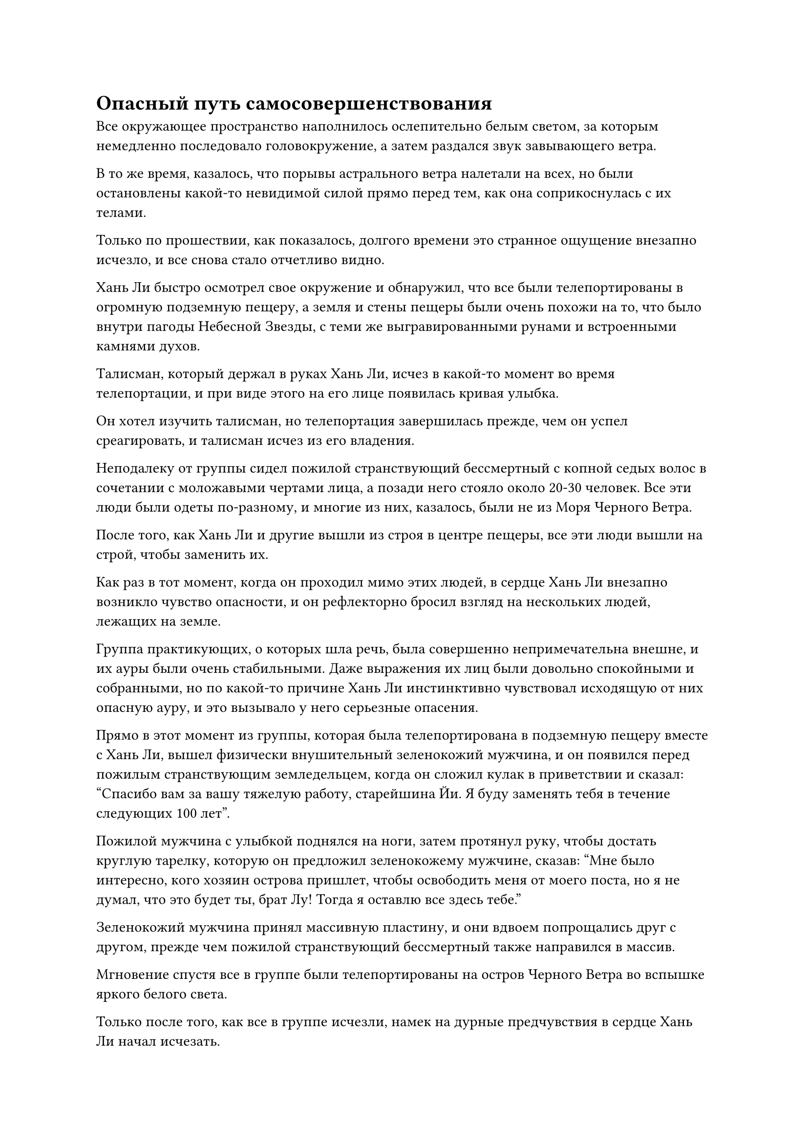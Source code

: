 = Опасный путь самосовершенствования

Все окружающее пространство наполнилось ослепительно белым светом, за которым немедленно последовало головокружение, а затем раздался звук завывающего ветра.

В то же время, казалось, что порывы астрального ветра налетали на всех, но были остановлены какой-то невидимой силой прямо перед тем, как она соприкоснулась с их телами.

Только по прошествии, как показалось, долгого времени это странное ощущение внезапно исчезло, и все снова стало отчетливо видно.

Хань Ли быстро осмотрел свое окружение и обнаружил, что все были телепортированы в огромную подземную пещеру, а земля и стены пещеры были очень похожи на то, что было внутри пагоды Небесной Звезды, с теми же выгравированными рунами и встроенными камнями духов.

Талисман, который держал в руках Хань Ли, исчез в какой-то момент во время телепортации, и при виде этого на его лице появилась кривая улыбка.

Он хотел изучить талисман, но телепортация завершилась прежде, чем он успел среагировать, и талисман исчез из его владения.

Неподалеку от группы сидел пожилой странствующий бессмертный с копной седых волос в сочетании с моложавыми чертами лица, а позади него стояло около 20-30 человек. Все эти люди были одеты по-разному, и многие из них, казалось, были не из Моря Черного Ветра.

После того, как Хань Ли и другие вышли из строя в центре пещеры, все эти люди вышли на строй, чтобы заменить их.

Как раз в тот момент, когда он проходил мимо этих людей, в сердце Хань Ли внезапно возникло чувство опасности, и он рефлекторно бросил взгляд на нескольких людей, лежащих на земле.

Группа практикующих, о которых шла речь, была совершенно непримечательна внешне, и их ауры были очень стабильными. Даже выражения их лиц были довольно спокойными и собранными, но по какой-то причине Хань Ли инстинктивно чувствовал исходящую от них опасную ауру, и это вызывало у него серьезные опасения.

Прямо в этот момент из группы, которая была телепортирована в подземную пещеру вместе с Хань Ли, вышел физически внушительный зеленокожий мужчина, и он появился перед пожилым странствующим земледельцем, когда он сложил кулак в приветствии и сказал: "Спасибо вам за вашу тяжелую работу, старейшина Йи. Я буду заменять тебя в течение следующих 100 лет".

Пожилой мужчина с улыбкой поднялся на ноги, затем протянул руку, чтобы достать круглую тарелку, которую он предложил зеленокожему мужчине, сказав: "Мне было интересно, кого хозяин острова пришлет, чтобы освободить меня от моего поста, но я не думал, что это будет ты, брат Лу! Тогда я оставлю все здесь тебе."

Зеленокожий мужчина принял массивную пластину, и они вдвоем попрощались друг с другом, прежде чем пожилой странствующий бессмертный также направился в массив.

Мгновение спустя все в группе были телепортированы на остров Черного Ветра во вспышке яркого белого света.

Только после того, как все в группе исчезли, намек на дурные предчувствия в сердце Хань Ли начал исчезать.

Тем временем зеленокожий мужчина убрал массивную пластину, повернулся ко всем и объявил: "С этого дня телепортационная система пещеры Черного Ветра будет закрыта на 100 лет. Если вы хотите вернуться в Море Черного Ветра, приходите через 100 лет, когда массив вновь откроется. Конечно, вы должны подготовить достаточное количество камней бессмертного происхождения, чтобы покрыть стоимость телепортации.

“Если вы покинете эту пещеру и отправитесь на север вдоль береговой линии на несколько тысяч километров, вы достигнете Приморского города. Те из вас, кто впервые посещает континент Первобытной волны, могут остановиться в Приморском городе за кое-какими припасами, прежде чем продолжить свой путь. Я желаю всем вам счастливого пути".

Все сложили кулаки в приветствии зеленокожему мужчине, прежде чем выйти из подземной пещеры.

Хань Ли последовал за всеми из пещеры, и его сразу же встретил легкий рыбный запах в воздухе, который донес до его ноздрей морской бриз.

Он поднялся в воздух, и с этой выгодной позиции ему стало видно, что он находится над огромным и бескрайним морем.

Прямо перед ним был неспокойный океан, в то время как позади него была извилистая береговая линия, а пещера, из которой он только что вышел, располагалась в хорошо скрытой скале на побережье.

Люди, прибывшие сюда вместе с Хань Ли, не задержались здесь надолго, прежде чем разбежаться во все стороны, и женщина в красном платье тоже ушла.

После краткого размышления Хань Ли начал лететь на север вдоль береговой линии в виде полосы лазурного света.

Первоначально пейзаж внизу был довольно бесплодным и безлюдным, но после некоторого полета начали появляться обширные леса.

Деревья в этом месте были удивительно высокими, и здесь было очень часто можно увидеть деревья высотой около 1000 футов, напоминающие ряд высоких гор. Земля была покрыта толстым слоем опавших листьев, а также бесчисленными кустарниками и сорняками, что придавало ей первозданный вид, как будто нога человека никогда не ступала в это место.

Лес простирался вдаль, насколько хватало глаз, и Хань Ли мог слышать рев определенного вида демонического зверя, раздающийся впереди.

Первозданная аура этого места пробудила в сердце Хань Ли давно отсутствовавшее чувство волнения, и после почти часового полета в поле его зрения начали появляться очертания прибрежного города.

Город был не очень большим, всего несколько сотен километров в радиусе, и он был полностью окутан световым барьером, напоминавшим плотную пленку желтого песка. На первый взгляд казалось, что весь город покрыт гигантским панцирем желтой черепахи, а над городскими воротами древним текстом были начертаны слова "Приморский город".

В желтом световом барьере было только одно отверстие, которое открывало доступ к городским воротам, и это был довольно оживленный и шумный район, где культиваторы иногда выходили из города поодиночке или группами, чтобы улететь в лес впереди.

В то же время из леса в сторону города вылетели культиваторы. Многие из них выглядели довольно потрепанно, а у некоторых даже были пятна крови на одежде, но большинство из них казались весьма взволнованными.

Хань Ли быстро спустился на землю, и к этому моменту он уже убрал свою ауру, выдавая себя за культиватора телесной интеграции, когда присоединился к толпе, которая входила в город.

У городских ворот стояли две команды охранников в лазурных одеждах, и все они находились на стадии пространственной закалки, в то время как их лидером был культиватор телесной интеграции.

Однако эти охранники не вызывали никаких вопросов у людей, въезжающих в город. Даже такому совершенно незнакомому человеку, как Хань Ли, его впустили в город после выдачи нескольких камней духа в качестве оплаты.

За городскими воротами была широкая улица, которая тянулась вглубь города, и вдоль улицы тянулись всевозможные магазины.

В городе не было особенно большого населения, но большинство из них были земледельцами с высокими базами культивации, и смертные были здесь чрезвычайно редким зрелищем.

Магазины, выстроившиеся вдоль улиц, не были особенно элегантными. На самом деле, они были довольно грубыми на вид, продавая такие товары, как спиртовые травы, руда, материалы для демонических зверей и другие виды материалов.

После краткого осмотра Хань Ли обнаружил, что, несмотря на грубый внешний вид магазинов, все продаваемые товары, казалось, были довольно высокого качества, которые ни в малейшей степени не уступали самым престижным магазинам города Черного Ветра.

Вместо того, чтобы называть это городом, было бы точнее назвать Приморский город пунктом снабжения культиваторов.

Немного понаблюдав за окрестностями, Хань Ли направился к магазину разнообразных товаров.

В магазине больше никого не было, кроме отвратительного мужчины с оспинами по всему лицу, сидевшего за прилавком, и он поспешно вскочил на ноги при виде Хань Ли.

Рябой человек был всего лишь культиватором Трансформации Божества, и он проявлял очень уважительное поведение после того, как почувствовал ауру стадии интеграции тела Хань Ли. "Чем я могу вам помочь, старший? Мой магазин не очень большой, но у меня очень широкий ассортимент товаров, который наверняка удовлетворит все ваши потребности".

"Вы здесь продаете карты?" Спросил Хань Ли.

Рябой мужчина перевернул руку, чтобы достать листок из лазурного нефрита, улыбнулся и ответил: "Да, у меня здесь самая подробная карта Затерянного Могильного леса. Если вы хотите поохотиться на каких-либо демонических зверей или собрать какие-либо духовные травы, на карте будут указаны все места, где вы найдете то, что ищете."

Казалось, что лес Затерянных могил - это название первобытного леса за пределами Приморского города.

Хань Ли покачал головой и ответил: "Мне не нужна карта Затерянного Могильного леса. Вы продаете карты континента Первобытной Волны? Кроме того, если у вас есть какие-либо карты других близлежащих континентов, я был бы рад их приобрести".

Рябой человек слегка запнулся, услышав это, после чего в его глазах появилось немного странное выражение.

"Есть какие-то проблемы?" Спросил Хань Ли, слегка нахмурив брови.

"Нет, вовсе нет", - поспешно ответил рябой мужчина, затем перевернул руку и достал пару нефритовых накладок, одну желтую, другую синюю.

Хань Ли взял листок из желтого нефрита, затем вложил в него свой духовный смысл.

"На этом листке содержится карта нашего континента Изначальной Волны, в то время как на этом листке из голубого нефрита содержится карта близлежащей области. Вы определенно обратились по адресу за картами, старший. Моя семья из поколения в поколение продавала нефритовые карточки с картами.

“Легко найти карты континента Изначальной Волны, но карты близлежащих континентов довольно редки, и я осмелюсь сказать, что мой магазин - единственный во всем городе, который продает такие карты", - сказал рябой мужчина с ноткой гордости в голосе.

Как оказалось, рябой человек имел право гордиться. Карта на листке из желтого нефрита была намного более подробной, чем обычная карта, и не только четко изображала местность во всех частях континента Первобытной Волны, к некоторым особым областям были даже приложены некоторые подробные примечания.

Одной из таких особых зон был лес Затерянных могил за пределами Приморского города. Лес имел радиус в десятки тысяч километров, и в нем обитали все виды демонических зверей. На самом деле, поговаривали, что в сердце леса обитало даже несколько настоящих Бессмертных демонических зверей, что делало его чрезвычайно опасным местом.

В дополнение к этому, в лесу также было изобилие природных сокровищ, поэтому было много земледельцев, которые приезжали сюда издалека, чтобы охотиться на демонических зверей и искать спиртовые ингредиенты. Конечно, как только они входили в лес, они несли полную ответственность за свою собственную безопасность.

На континенте Первобытной Волны было много опасных мест, и Затерянный Могильный лес был лишь одним из них.

По сравнению с этим местом море Черного Ветра можно было считать чрезвычайно безопасной территорией.

Вскоре после этого Хань Ли извлек свое духовное чутье из желтого нефритового свитка, и на его лице появилось неуверенное выражение.

Несмотря на то, что он уже подготовился к этому путешествию, казалось, что Царство Бессмертных за пределами Моря Черного Ветра было гораздо опаснее, чем он себе представлял. Даже с его нынешними способностями он не осмелился бы заявить, что может безопасно пересечь континент Первобытной Волны, и это было прекрасным примером того, насколько опасным может быть путь совершенствования.

После короткой паузы Хань Ли вложил свое духовное чутье в голубую нефритовую пластинку, а мгновение спустя снова извлек свое духовное чутье.

Это действительно была карта близлежащих континентов, но она и близко не была такой подробной, как карта континента Первобытной Волны, на которой были отмечены только некоторые важные области.

Как он и предполагал, континент Изначальной Волны и близлежащие континенты были разделены морем, а Древний Облачный континент был расположен к востоку от континента Изначальной Волны, причем континенты были разделены тем, что было известно как Грозовое море.

Приморский город был расположен на самой западной границе континента Изначальной Волны, поэтому, если бы он хотел добраться до Древнего Облачного континента, ему пришлось бы пересечь весь континент Изначальной Волны и Грозовое море.

Согласно аннотациям на карте, Грозовое море, как и следовало из его названия, было разломом с сильными грозами круглый год, что делало его чрезвычайно опасным местом для пересечения.

#pagebreak()